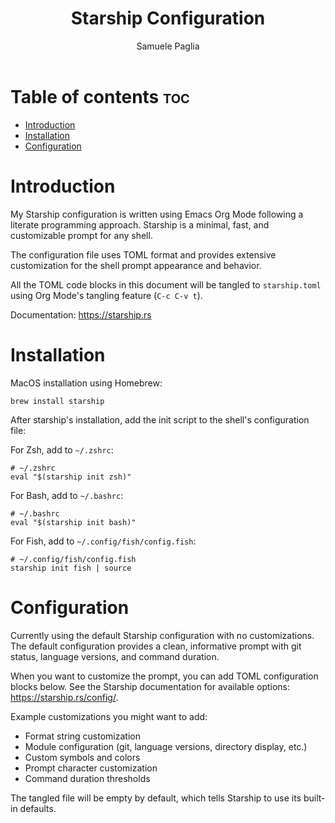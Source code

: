 #+TITLE: Starship Configuration
#+AUTHOR: Samuele Paglia
#+DESCRIPTION: My Starship shell prompt configuration
#+STARTUP: showeverything
#+OPTIONS: toc:2

* Table of contents :toc:
- [[#introduction][Introduction]]
- [[#installation][Installation]]
- [[#configuration][Configuration]]

* Introduction

My Starship configuration is written using Emacs Org Mode following a literate programming approach. Starship is a minimal, fast, and customizable prompt for any shell.

The configuration file uses TOML format and provides extensive customization for the shell prompt appearance and behavior.

All the TOML code blocks in this document will be tangled to =starship.toml= using Org Mode's tangling feature (=C-c C-v t=).

Documentation: https://starship.rs

* Installation

MacOS installation using Homebrew:

#+begin_src shell
brew install starship
#+end_src

After starship's installation, add the init script to the shell's configuration file:

For Zsh, add to =~/.zshrc=:

#+begin_src shell
# ~/.zshrc
eval "$(starship init zsh)"
#+end_src

For Bash, add to =~/.bashrc=:

#+begin_src shell
# ~/.bashrc
eval "$(starship init bash)"
#+end_src

For Fish, add to =~/.config/fish/config.fish=:

#+begin_src shell
# ~/.config/fish/config.fish
starship init fish | source
#+end_src

* Configuration
:PROPERTIES:
:header-args:toml: :tangle starship.toml
:END:

Currently using the default Starship configuration with no customizations. The default configuration provides a clean, informative prompt with git status, language versions, and command duration.

When you want to customize the prompt, you can add TOML configuration blocks below. See the Starship documentation for available options: https://starship.rs/config/.

Example customizations you might want to add:
- Format string customization
- Module configuration (git, language versions, directory display, etc.)
- Custom symbols and colors
- Prompt character customization
- Command duration thresholds

The tangled file will be empty by default, which tells Starship to use its built-in defaults.

#+begin_src toml
#+end_src
